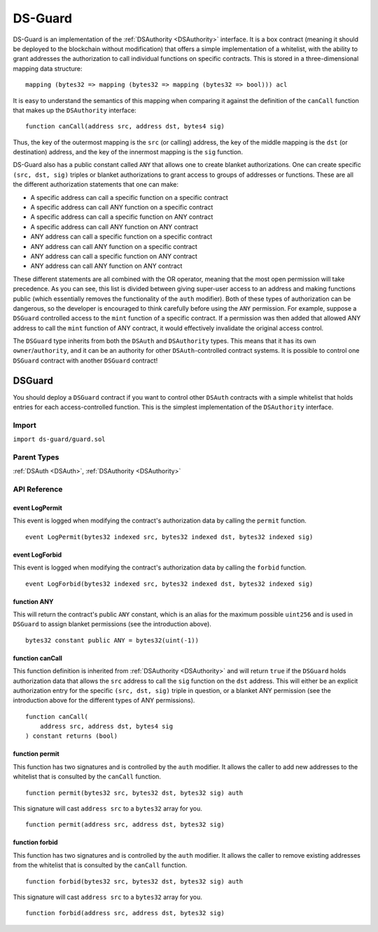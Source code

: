 
########
DS-Guard
########

.. image:: https://img.shields.io/badge/view%20source-github-blue.svg?style=flat-square
   :target: https://github.com/dapphub/ds-guard

DS-Guard is an implementation of the :ref:`DSAuthority <DSAuthority>` interface. It is a box contract (meaning it should be deployed to the blockchain without modification) that offers a simple implementation of a whitelist, with the ability to grant addresses the authorization to call individual functions on specific contracts. This is stored in a three-dimensional mapping data structure:

::

    mapping (bytes32 => mapping (bytes32 => mapping (bytes32 => bool))) acl

It is easy to understand the semantics of this mapping when comparing it against the definition of the ``canCall`` function that makes up the ``DSAuthority`` interface:

::

    function canCall(address src, address dst, bytes4 sig)

Thus, the key of the outermost mapping is the ``src`` (or calling) address, the key of the middle mapping is the ``dst`` (or destination) address, and the key of the innermost mapping is the ``sig`` function.

DS-Guard also has a public constant called ``ANY`` that allows one to create blanket authorizations. One can create specific ``(src, dst, sig)`` triples or blanket authorizations to grant access to groups of addresses or functions. These are all the different authorization statements that one can make:

* A specific address can call a specific function on a specific contract
* A specific address can call ANY function on a specific contract
* A specific address can call a specific function on ANY contract
* A specific address can call ANY function on ANY contract
* ANY address can call a specific function on a specific contract
* ANY address can call ANY function on a specific contract
* ANY address can call a specific function on ANY contract
* ANY address can call ANY function on ANY contract

These different statements are all combined with the OR operator, meaning that the most open permission will take precedence. As you can see, this list is divided between giving super-user access to an address and making functions public (which essentially removes the functionality of the ``auth`` modifier). Both of these types of authorization can be dangerous, so the developer is encouraged to think carefully before using the ``ANY`` permission. For example, suppose a ``DSGuard`` controlled access to the ``mint`` function of a specific contract. If a permission was then added that allowed ANY address to call the ``mint`` function of ANY contract, it would effectively invalidate the original access control.

The ``DSGuard`` type inherits from both the ``DSAuth`` and ``DSAuthority`` types. This means that it has its own ``owner``/``authority``, and it can be an authority for other ``DSAuth``-controlled contract systems. It is possible to control one ``DSGuard`` contract with another ``DSGuard`` contract!

.. _DSGuard:

DSGuard
=======

You should deploy a ``DSGuard`` contract if you want to control other ``DSAuth`` contracts with a simple whitelist that holds entries for each access-controlled function. This is the simplest implementation of the ``DSAuthority`` interface.

Import
------
``import ds-guard/guard.sol``

Parent Types
------------

:ref:`DSAuth <DSAuth>`, :ref:`DSAuthority <DSAuthority>`


API Reference
-------------

event LogPermit
^^^^^^^^^^^^^^^

This event is logged when modifying the contract's authorization data by calling the ``permit`` function. 

::

    event LogPermit(bytes32 indexed src, bytes32 indexed dst, bytes32 indexed sig)

event LogForbid
^^^^^^^^^^^^^^^

This event is logged when modifying the contract's authorization data by calling the ``forbid`` function.

::

    event LogForbid(bytes32 indexed src, bytes32 indexed dst, bytes32 indexed sig)

function ANY
^^^^^^^^^^^^

This will return the contract's public ``ANY`` constant, which is an alias for the maximum possible ``uint256`` and is used in ``DSGuard`` to assign blanket permissions (see the introduction above).

::

    bytes32 constant public ANY = bytes32(uint(-1))

function canCall
^^^^^^^^^^^^^^^^

This function definition is inherited from :ref:`DSAuthority <DSAuthority>` and will return ``true`` if the ``DSGuard`` holds authorization data that allows the ``src`` address to call the ``sig`` function on the ``dst`` address. This will either be an explicit authorization entry for the specific ``(src, dst, sig)`` triple in question, or a blanket ANY permission (see the introduction above for the different types of ANY permissions).

::

    function canCall(
        address src, address dst, bytes4 sig
    ) constant returns (bool)

function permit
^^^^^^^^^^^^^^^

This function has two signatures and is controlled by the ``auth`` modifier. It allows the caller to add new addresses to the whitelist that is consulted by the ``canCall`` function.

::

    function permit(bytes32 src, bytes32 dst, bytes32 sig) auth


This signature will cast ``address src`` to a ``bytes32`` array for you.

::

    function permit(address src, address dst, bytes32 sig)

function forbid
^^^^^^^^^^^^^^^

This function has two signatures and is controlled by the ``auth`` modifier. It allows the caller to remove existing addresses from the whitelist that is consulted by the ``canCall`` function.

::

    function forbid(bytes32 src, bytes32 dst, bytes32 sig) auth


This signature will cast ``address src`` to a ``bytes32`` array for you.

::

    function forbid(address src, address dst, bytes32 sig)

